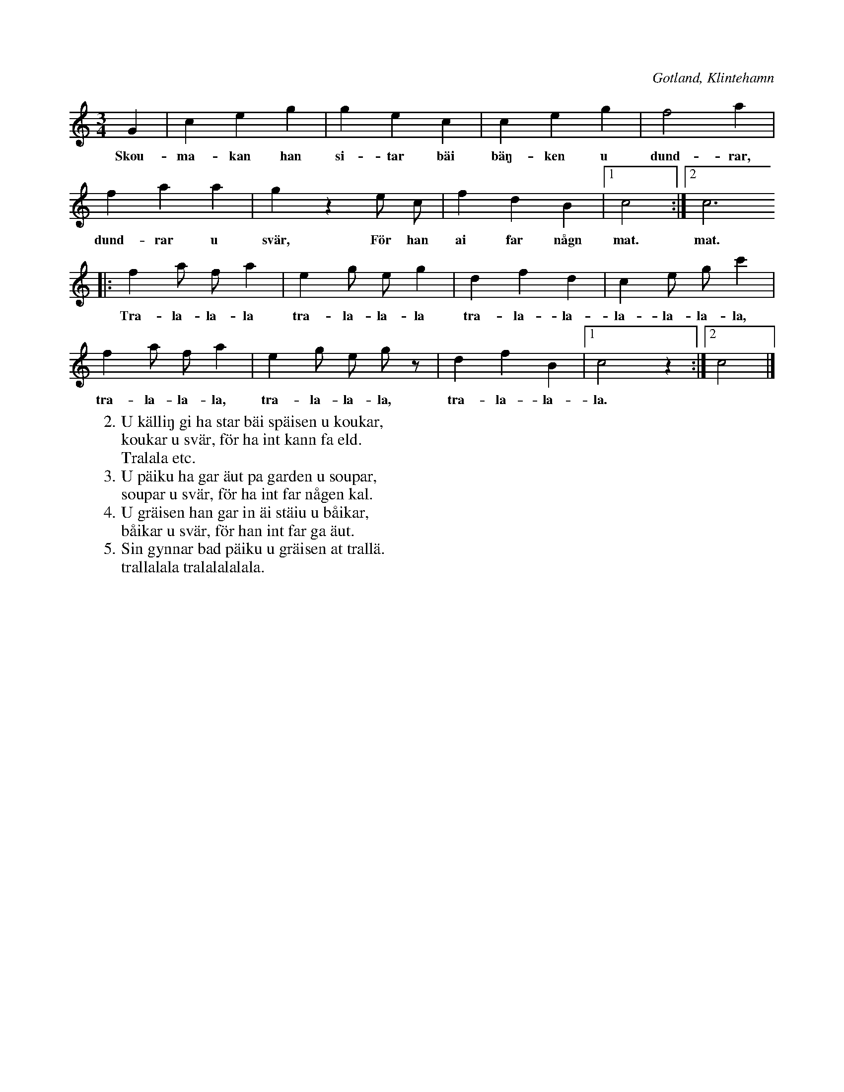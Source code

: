 X:569
T:
S:Uppt. efter sjökapten Ahlström, Klintehamn.
R:vals
O:Gotland, Klintehamn
M:3/4
L:1/8
K:C
G2|c2 e2 g2|g2 e2 c2|c2 e2 g2|f4 a2|
w:Skou-ma-kan han si-tar bäi bäŋ-ken u dund-rar,
f2 a2 a2|g2 z2 e c|f2 d2 B2|1 c4:|2 c6
w:dund-rar u svär, För han ai far någn mat. mat.
|:f2 a f a2|e2 g e g2|d2 f2 d2|c2 e g c'2|
w:Tra-la-la-la tra-la-la-la tra-la-la-la-la-la-la,
f2 a f a2|e2 g e g z|d2 f2 B2|1 c4 z2:|2 c4|]
w:tra-la-la-la, tra-la-la-la, tra-la-la-la.
W:2. U källiŋ gi ha star bäi späisen u koukar,
W:   koukar u svär, för ha int kann fa eld.
W:   Tralala etc.
W:3. U päiku ha gar äut pa garden u soupar,
W:   soupar u svär, för ha int far någen kal.
W:4. U gräisen han gar in äi stäiu u båikar,
W:   båikar u svär, för han int far ga äut.
W:5. Sin gynnar bad päiku u gräisen at trallä.
W:   trallalala tralalalalala.
